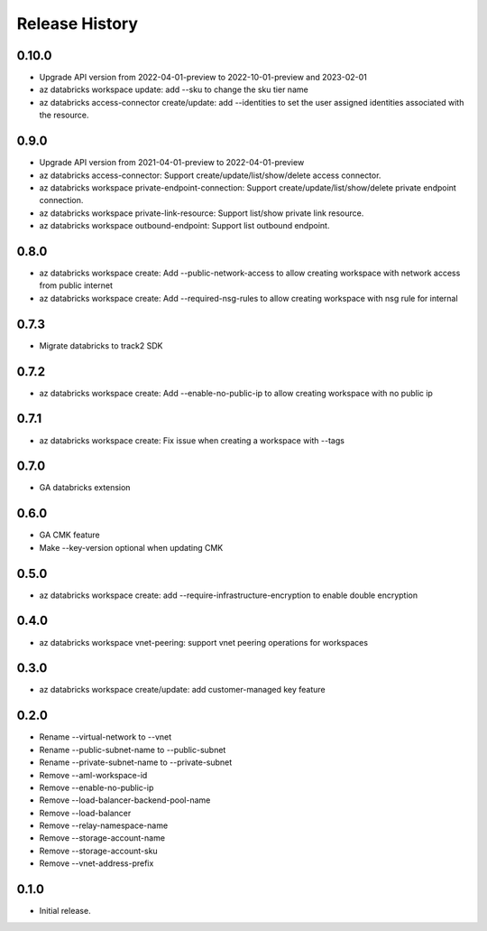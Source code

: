 .. :changelog:

Release History
===============
0.10.0
+++++
* Upgrade API version from 2022-04-01-preview to 2022-10-01-preview and 2023-02-01
* az databricks workspace update: add --sku to change the sku tier name
* az databricks access-connector create/update: add --identities to set the user assigned identities associated with the resource.

0.9.0
+++++
* Upgrade API version from 2021-04-01-preview to 2022-04-01-preview
* az databricks access-connector: Support create/update/list/show/delete access connector.
* az databricks workspace private-endpoint-connection: Support create/update/list/show/delete private endpoint connection.
* az databricks workspace private-link-resource: Support list/show private link resource.
* az databricks workspace outbound-endpoint: Support list outbound endpoint.

0.8.0
+++++
* az databricks workspace create: Add --public-network-access to allow creating workspace with network access from public internet
* az databricks workspace create: Add --required-nsg-rules to allow creating workspace with nsg rule for internal

0.7.3
+++++
* Migrate databricks to track2 SDK

0.7.2
+++++
* az databricks workspace create: Add --enable-no-public-ip to allow creating workspace with no public ip

0.7.1
+++++
* az databricks workspace create: Fix issue when creating a workspace with --tags

0.7.0
+++++
* GA databricks extension

0.6.0
+++++
* GA CMK feature
* Make --key-version optional when updating CMK

0.5.0
+++++
* az databricks workspace create: add --require-infrastructure-encryption to enable double encryption

0.4.0
+++++
* az databricks workspace vnet-peering: support vnet peering operations for workspaces

0.3.0
+++++
* az databricks workspace create/update: add customer-managed key feature

0.2.0
+++++
* Rename --virtual-network to --vnet
* Rename --public-subnet-name to --public-subnet
* Rename --private-subnet-name to --private-subnet
* Remove --aml-workspace-id
* Remove --enable-no-public-ip
* Remove --load-balancer-backend-pool-name
* Remove --load-balancer
* Remove --relay-namespace-name
* Remove --storage-account-name
* Remove --storage-account-sku
* Remove --vnet-address-prefix

0.1.0
++++++
* Initial release.

